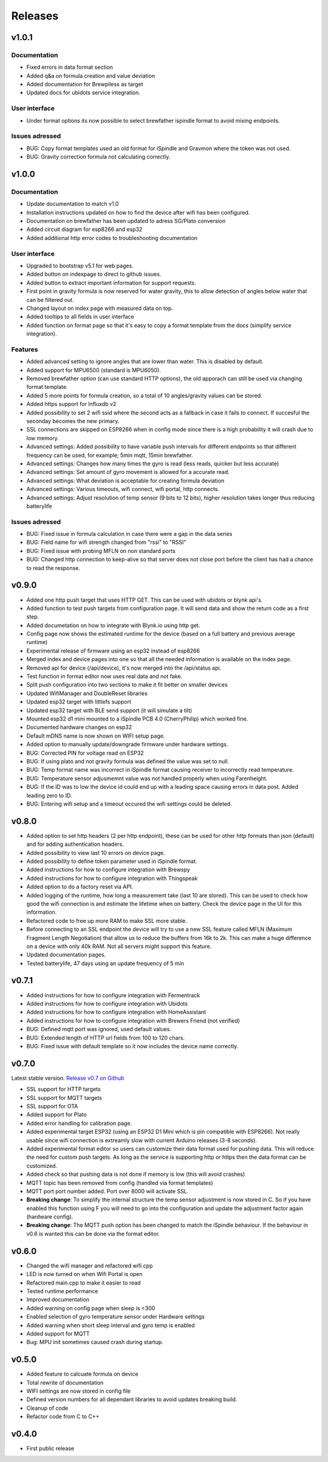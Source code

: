 .. _releases:

Releases 
########

v1.0.1
======

Documentation
+++++++++++++
* Fixed errors in data format section
* Added q&a on formula creation and value deviation
* Added documentation for Brewpiless as target
* Updated docs for ubidots service integration.

User interface
++++++++++++++
* Under format options its now possible to select brewfather ispindle format to avoid mixing endpoints. 

Issues adressed
++++++++++++++++
* BUG: Copy format templates used an old format for iSpindle and Gravmon where the token was not used.
* BUG: Gravity correction formula not calculating correctly.

v1.0.0
======

Documentation
+++++++++++++
* Update documentation to match v1.0
* Installation instructions updated on how to find the device after wifi has been configured. 
* Documentation on brewfather has been updated to adress SG/Plato conversion
* Added circuit diagram for esp8266 and esp32
* Added additional http error codes to troubleshooting documentation

User interface
++++++++++++++
* Upgraded to bootstrap v5.1 for web pages.
* Added button on indexpage to direct to github issues.
* Added button to extract important information for support requests. 
* First point in gravity formula is now reserved for water gravity, this to allow detection of angles below water that can be filtered out.
* Changed layout on index page with measured data on top.
* Added tooltips to all fields in user interface
* Added function on format page so that it's easy to copy a format template from the docs (simplify service integration).

Features
++++++++
* Added advanced setting to ignore angles that are lower than water. This is disabled by default.
* Added support for MPU6500 (standard is MPU6050).
* Removed brewfather option (can use standard HTTP options), the old apporach can still be used via changing format template.
* Added 5 more points for formula creation, so a total of 10 angles/gravity values can be stored.
* Added https support for Influxdb v2
* Added possibility to set 2 wifi ssid where the second acts as a fallback in case it fails to connect. If succesful the seconday becomes the new primary.
* SSL connections are skipped on ESP8266 when in config mode since there is a high probability it will crash due to low memory. 
* Advanced settings: Added possibility to have variable push intervals for different endpoints so that different frequency can be used, for example; 5min mqtt, 15min brewfather. 
* Advanced settings: Changes how many times the gyro is read (less reads, quicker but less accurate)
* Advanced settings: Set amount of gyro movement is allowed for a accurate read.
* Advanced settings: What deviation is acceptable for creating formula deviation
* Advanced settings: Various timeouts, wifi connect, wifi portal, http connects.
* Advanced settings: Adjust resolution of temp sensor (9 bits to 12 bits), higher resolution takes longer thus reducing batterylife

Issues adressed
++++++++++++++++
* BUG: Fixed issue in formula calculation in case there were a gap in the data series
* BUG: Field name for wifi strength changed from "rssi" to "RSSI"
* BUG: Fixed issue with probing MFLN on non standard ports
* BUG: Changed http connection to keep-alive so that server does not close port before the client has had a chance to read the response.

v0.9.0
======
* Added one http push target that uses HTTP GET. This can be used with ubidots or blynk api's. 
* Added function to test push targets from configuration page. It will send data and show the return code as a first step. 
* Added documetation on how to integrate with Blynk.io using http get.
* Config page now shows the estimated runtime for the device (based on a full battery and previous average runtime)
* Experimental release of firmware using an esp32 instead of esp8266
* Merged index and device pages into one so that all the needed information is available on the index page.
* Removed api for device (/api/device), it's now merged into the /api/status api.
* Test function in format editor now uses real data and not fake. 
* Split push configuration into two sections to make it fit better on smaller devices
* Updated WifiManager and DoubleReset libraries
* Updated esp32 target with littlefs support
* Updated esp32 target with BLE send support (it will simulate a tilt)
* Mounted esp32 d1 mini mounted to a iSpindle PCB 4.0 (CherryPhilip) which worked fine.
* Documented hardware changes on esp32
* Default mDNS name is now shown on WIFI setup page.
* Added option to manually update/downgrade firmware under hardware settings. 
* BUG: Corrected PIN for voltage read on ESP32
* BUG: If using plato and not gravity formula was defined the value was set to null.
* BUG: Temp format name was incorrect in iSpindle format causing receiver to incorrectly read temperature.
* BUG: Temperature sensor adjusmemnt value was not handled properly when using Farenheight.
* BUG: If the ID was to low the device id could end up with a leading space causing errors in data post. Added leading zero to ID.
* BUG: Entering wifi setup and a timeout occured the wifi settings could be deleted.

v0.8.0
======
* Added option to set http headers (2 per http endpoint), these can be used for 
  other http formats than json (default) and for adding authentication headers.
* Added possibility to view last 10 errors on device page. 
* Added possibility to define token parameter used in iSpindle format.
* Added instructions for how to configure integration with Brewspy
* Added instructions for how to configure integration with Thingspeak
* Added option to do a factory reset via API. 
* Added logging of the runtime, how long a measurement take (last 10 are stored). This can be 
  used to check how good the wifi connection is and estimate the lifetime when on battery. 
  Check the device page in the UI for this information.
* Refactored code to free up more RAM to make SSL more stable. 
* Before connecting to an SSL endpoint the device will try to use a new SSL feature 
  called MFLN (Maximum Fragment Length Negotiation) that allow us to reduce the buffers 
  from 16k to 2k. This can make a huge difference on a device with only 40k RAM. Not all 
  servers might support this feature.
* Updated documentation pages.
* Tested batterylife, 47 days using an update frequency of 5 min

v0.7.1
======
* Added instructions for how to configure integration with Fermentrack
* Added instructions for how to configure integration with Ubidots
* Added instructions for how to configure integration with HomeAssistant
* Added instructions for how to configure integration with Brewers Friend (not verified)
* BUG: Defined mqtt port was ignored, used default values.
* BUG: Extended length of HTTP url fields from 100 to 120 chars.
* BUG: Fixed issue with default template so it now includes the device name correctly. 

v0.7.0
======
Latest stable version. `Release v0.7 on Github <https://github.com/mp-se/gravitymon/releases/tag/v0.7.0>`_

* SSL support for HTTP targets
* SSL support for MQTT targets
* SSL support for OTA
* Added support for Plato
* Added error handling for calibration page.
* Added experimental target ESP32 (using an ESP32 D1 Mini which is pin compatible with ESP8266). Not 
  really usable since wifi connection is extreamly slow with current Arduino releases (3-8 seconds).
* Added experimental format editor so users can customize their data format used for pushing data. 
  This will reduce the need for custom push targets. As long as the service is supporting http 
  or https then the data format can be customized.
* Added check so that pushing data is not done if memory is low (this will avoid crashes)
* MQTT topic has been removed from config (handled via format templates)
* MQTT port port number added. Port over 8000 will activate SSL.

* **Breaking change**: To simplify the internal structure the 
  temp sensor adjustment is now stored in C. So if you have 
  enabled this function using F you will need to go into 
  the configuration and update the adjustment factor again (hardware config).

* **Breaking change**: The MQTT push option has been changed to match the iSpindle behaviour. If 
  the behaviour in v0.6 is wanted this can be done via the format editor. 

v0.6.0
======
* Changed the wifi manager and refactored wifi.cpp
* LED is now turned on when Wifi Portal is open
* Refactored main.cpp to make it easier to read
* Tested runtime performance
* Improved documentation
* Added warning on config page when sleep is <300
* Enabled selection of gyro temperature sensor under Hardware settings
* Added warning when short sleep interval and gyro temp is enabled
* Added support for MQTT
* Bug: MPU init sometimes caused crash during startup.

v0.5.0
======
* Added feature to calcuate formula on device
* Total rewrite of documentation
* WIFI settings are now stored in config file
* Defined version numbers for all dependant libraries to avoid updates breaking build.
* Cleanup of code
* Refactor code from C to C++

v0.4.0
======
* First public release